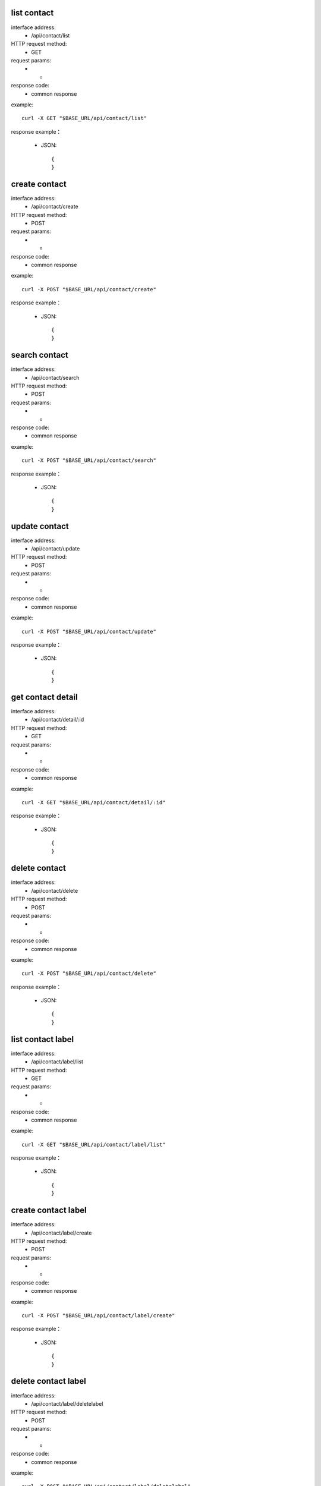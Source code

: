 .. _api_contacts:

.. _api-contacts-example:

.. _contact.list:

list contact
-------------------------------------------------------------
interface address:
    * /api/contact/list
HTTP request method:
    * GET
request params:
    * -
response code:
    * common response

example::

    curl -X GET "$BASE_URL/api/contact/list"
    
response example：

    * JSON::

        {
        }


create contact
-------------------------------------------------------------
interface address:
    * /api/contact/create
HTTP request method:
    * POST
request params:
    * -
response code:
    * common response

example::

    curl -X POST "$BASE_URL/api/contact/create"
    
response example：

    * JSON::

        {
        }


search contact
-------------------------------------------------------------
interface address:
    * /api/contact/search
HTTP request method:
    * POST
request params:
    * -
response code:
    * common response

example::

    curl -X POST "$BASE_URL/api/contact/search"
    
response example：

    * JSON::

        {
        }


update contact
-------------------------------------------------------------
interface address:
    * /api/contact/update
HTTP request method:
    * POST
request params:
    * -
response code:
    * common response

example::

    curl -X POST "$BASE_URL/api/contact/update"
    
response example：

    * JSON::

        {
        }




get contact detail
-------------------------------------------------------------
interface address:
    * /api/contact/detail/:id
HTTP request method:
    * GET
request params:
    * -
response code:
    * common response

example::

    curl -X GET "$BASE_URL/api/contact/detail/:id"
    
response example：

    * JSON::

        {
        }



delete contact
-------------------------------------------------------------
interface address:
    * /api/contact/delete
HTTP request method:
    * POST
request params:
    * -
response code:
    * common response

example::

    curl -X POST "$BASE_URL/api/contact/delete"
    
response example：

    * JSON::

        {
        }


list contact label
-------------------------------------------------------------
interface address:
    * /api/contact/label/list
HTTP request method:
    * GET
request params:
    * -
response code:
    * common response

example::

    curl -X GET "$BASE_URL/api/contact/label/list"
    
response example：

    * JSON::

        {
        }

create contact label
-------------------------------------------------------------
interface address:
    * /api/contact/label/create
HTTP request method:
    * POST
request params:
    * -
response code:
    * common response

example::

    curl -X POST "$BASE_URL/api/contact/label/create"
    
response example：

    * JSON::

        {
        }

delete contact label
-------------------------------------------------------------
interface address:
    * /api/contact/label/deletelabel
HTTP request method:
    * POST
request params:
    * -
response code:
    * common response

example::

    curl -X POST "$BASE_URL/api/contact/label/deletelabel"
    
response example：

    * JSON::

        {
        }


apply contact label
-------------------------------------------------------------
interface address:
    * /api/contact/label/applylabel
HTTP request method:
    * POST
request params:
    * -
response code:
    * common response

example::

    curl -X POST "$BASE_URL/api/contact/label/applylabel"
    
response example：

    * JSON::

        {
        }


modify contact starred state
-------------------------------------------------------------
interface address:
    * /api/contact/label/starredstate
HTTP request method:
    * POST
request params:
    * -
response code:
    * common response

example::

    curl -X POST "$BASE_URL/api/contact/label/starredstate"
    
response example：

    * JSON::

        {
        }


